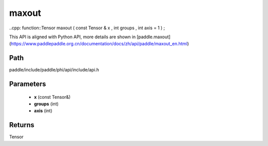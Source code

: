 .. _en_api_paddle_experimental_maxout:

maxout
-------------------------------

..cpp: function::Tensor maxout ( const Tensor & x , int groups , int axis = 1 ) ;


This API is aligned with Python API, more details are shown in [paddle.maxout](https://www.paddlepaddle.org.cn/documentation/docs/zh/api/paddle/maxout_en.html)

Path
:::::::::::::::::::::
paddle/include/paddle/phi/api/include/api.h

Parameters
:::::::::::::::::::::
	- **x** (const Tensor&)
	- **groups** (int)
	- **axis** (int)

Returns
:::::::::::::::::::::
Tensor
